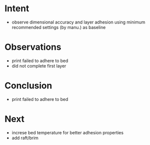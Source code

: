 
* Intent
- observe dimensional accuracy and layer adhesion using minimum recommended settings (by manu.) as baseline

* Observations
- print failed to adhere to bed
- did not complete first layer

* Conclusion
- print failed to adhere to bed

* Next
- increse bed temperature for better adhesion properties
- add raft/brim 
